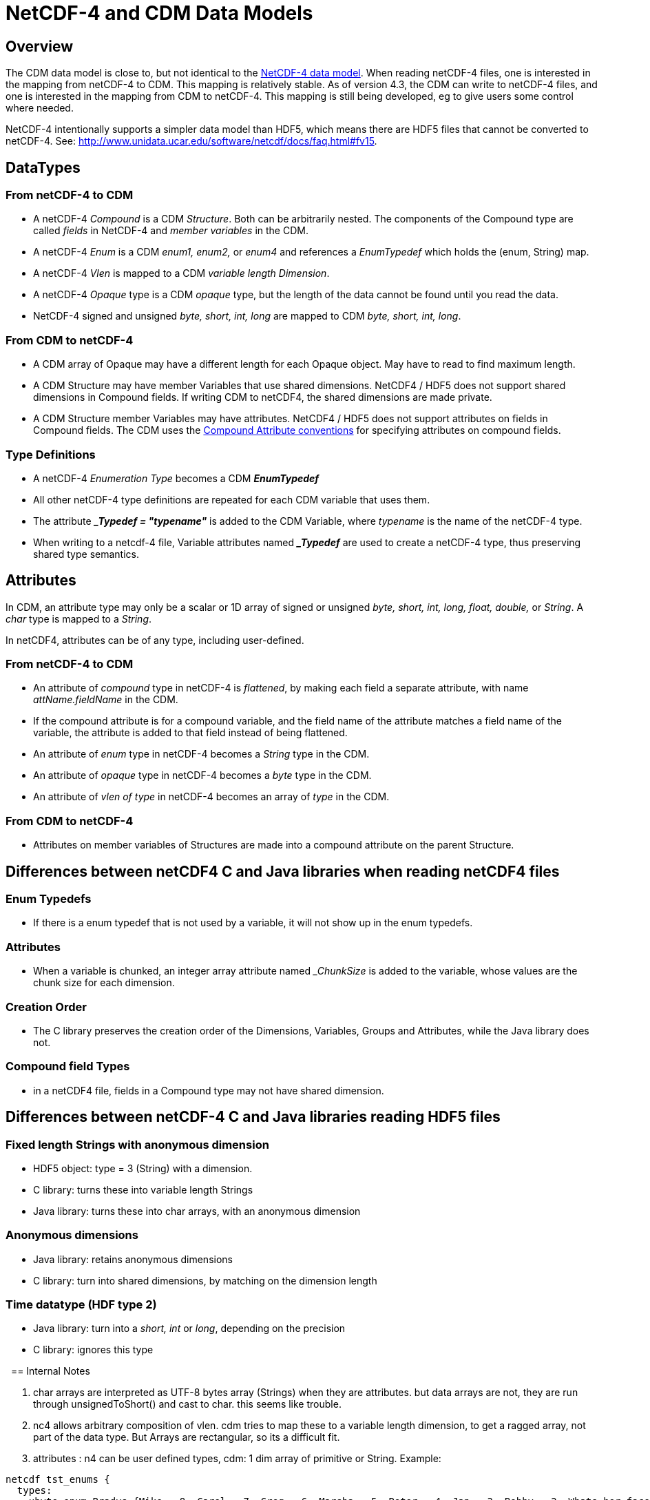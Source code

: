:source-highlighter: coderay
[[threddsDocs]]

= NetCDF-4 and CDM Data Models

== Overview

The CDM data model is close to, but not identical to the
http://www.unidata.ucar.edu/software/netcdf/workshops/2008/netcdf4/Nc4DataModel.html[NetCDF-4
data model]. When reading netCDF-4 files, one is interested in the
mapping from netCDF-4 to CDM. This mapping is relatively stable. As of
version 4.3, the CDM can write to netCDF-4 files, and one is interested
in the mapping from CDM to netCDF-4. This mapping is still being
developed, eg to give users some control where needed.

NetCDF-4 intentionally supports a simpler data model than HDF5, which
means there are HDF5 files that cannot be converted to netCDF-4. See:
http://www.unidata.ucar.edu/software/netcdf/docs/faq.html#fv15.

== DataTypes

=== From netCDF-4 to CDM

* A netCDF-4 _Compound_ is a CDM __Structure__. Both can be arbitrarily nested.
The components of the Compound type are called _fields_ in NetCDF-4 and _member variables_ in the CDM.
* A netCDF-4 _Enum_ is a CDM _enum1, enum2,_ or _enum4_ and references a _EnumTypedef_ which holds the (enum, String) map.
* A netCDF-4 _Vlen_ is mapped to a CDM __variable length Dimension__.
* A netCDF-4 _Opaque_ type is a CDM _opaque_ type, but the length of the data cannot be found until you read the data.
* NetCDF-4 signed and unsigned _byte, short, int, long_ are mapped to CDM __byte, short, int, long__.

=== From CDM to netCDF-4

* A CDM array of Opaque may have a different length for each Opaque
object. May have to read to find maximum length.
* A CDM Structure may have member Variables that use shared dimensions.
NetCDF4 / HDF5 does not support shared dimensions in Compound fields.
If writing CDM to netCDF4, the shared dimensions are made private.
* A CDM Structure member Variables may have attributes. NetCDF4 / HDF5
does not support attributes on fields in Compound fields. The CDM uses the
link:Netcdf4CompoundAttributes.adoc[Compound Attribute conventions] for specifying attributes on compound fields.

=== Type Definitions

* A netCDF-4 _Enumeration Type_ becomes a CDM *_EnumTypedef_*
* All other netCDF-4 type definitions are repeated for each CDM variable that uses them.
* The attribute *__Typedef = "typename"_* is added to the CDM Variable, where _typename_ is the name of the netCDF-4 type.
* When writing to a netcdf-4 file, Variable attributes named *__Typedef_* are used to create a netCDF-4 type, thus preserving
shared type semantics.

== Attributes

In CDM, an attribute type may only be a scalar or 1D array of signed or unsigned _byte, short, int, long, float, double,_ or _String_.
A _char_ type is mapped to a _String_.

In netCDF4, attributes can be of any type, including user-defined.

=== From netCDF-4 to CDM

* An attribute of _compound_ type in netCDF-4 is __flattened__, by making each field a separate attribute,
with name _attName.fieldName_ in the CDM.
* If the compound attribute is for a compound variable, and the field
name of the attribute matches a field name of the variable, the
attribute is added to that field instead of being flattened.
* An attribute of _enum_ type in netCDF-4 becomes a _String_ type in the CDM.
* An attribute of _opaque_ type in netCDF-4 becomes a _byte_ type in the CDM.
* An attribute of _vlen of type_ in netCDF-4 becomes an array of _type_ in the CDM.

=== From CDM to netCDF-4

* Attributes on member variables of Structures are made into a compound attribute on the parent Structure.

== Differences between netCDF4 C and Java libraries when reading netCDF4 files

=== Enum Typedefs

* If there is a enum typedef that is not used by a variable, it will not show up in the enum typedefs.

=== Attributes

* When a variable is chunked, an integer array attribute named
__ChunkSize_ is added to the variable, whose values are the chunk size for each dimension.

=== Creation Order

* The C library preserves the creation order of the Dimensions,
Variables, Groups and Attributes, while the Java library does not.

=== Compound field Types

* in a netCDF4 file, fields in a Compound type may not have shared dimension.

== Differences between netCDF-4 C and Java libraries reading HDF5 files

=== Fixed length Strings with anonymous dimension

* HDF5 object: type = 3 (String) with a dimension.
* C library: turns these into variable length Strings
* Java library: turns these into char arrays, with an anonymous dimension

=== Anonymous dimensions

* Java library: retains anonymous dimensions
* C library: turn into shared dimensions, by matching on the dimension length

=== Time datatype (HDF type 2)

* Java library: turn into a _short, int_ or _long_, depending on the precision
* C library: ignores this type

 
== Internal Notes

. char arrays are interpreted as UTF-8 bytes array (Strings) when they are attributes.
but data arrays are not, they are run through unsignedToShort() and cast to char. this seems like trouble.
. nc4 allows arbitrary composition of vlen.
cdm tries to map these to a variable length dimension, to get a ragged array, not part of the data type.
But Arrays are rectangular, so its a difficult fit.
. attributes : n4 can be user defined types, cdm: 1 dim array of primitive or String. Example:

----
netcdf tst_enums {
  types:
    ubyte enum Bradys {Mike = 8, Carol = 7, Greg = 6, Marsha = 5, Peter = 4, Jan = 3, Bobby = 2, Whats-her-face = 1, Alice = 0} ;

// global attributes:
  Bradys :brady_attribute = Alice, Peter, Mike ;
}

netcdf R:/testdata/netcdf4/nc4/tst_enums.nc {
 types:
  enum Bradys { 'Alice' = 0, 'Whats-her-face' = 1, 'Bobby' = 2, 'Jan' = 3, 'Peter' = 4, 'Marsha' = 5, 'Greg' = 6, 'Carol' = 7, 'Mike' = 8};

 :brady_attribute = "Alice", "Peter", "Mike";
}
----


'''''

image:../nc.gif[image] This document was last updated Nov 2015.
